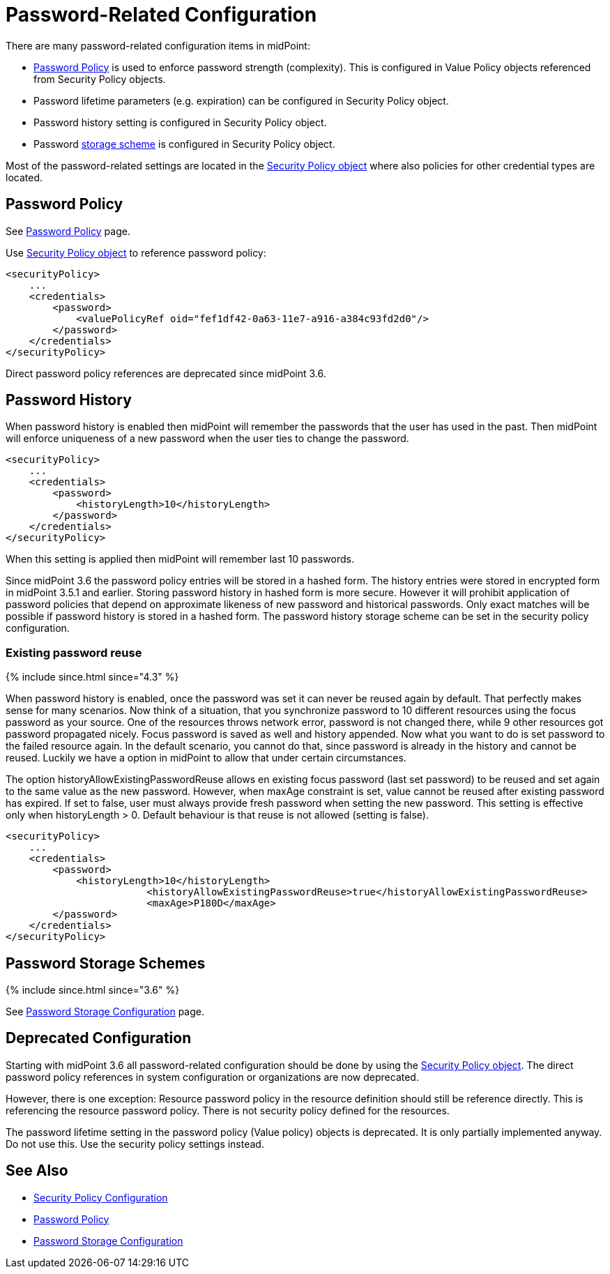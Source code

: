 = Password-Related Configuration
:page-wiki-name: Password-Related Configuration
:page-wiki-id: 24085525
:page-wiki-metadata-create-user: semancik
:page-wiki-metadata-create-date: 2017-03-16T16:48:11.424+01:00
:page-wiki-metadata-modify-user: martin.lizner
:page-wiki-metadata-modify-date: 2021-02-25T18:09:45.828+01:00
:page-upkeep-status: yellow

There are many password-related configuration items in midPoint:

* xref:/midpoint/reference/v1/security/credentials/password-policy/[Password Policy] is used to enforce password strength (complexity).
This is configured in Value Policy objects referenced from Security Policy objects.

* Password lifetime parameters (e.g. expiration) can be configured in Security Policy object.

* Password history setting is configured in Security Policy object.

* Password xref:/midpoint/reference/v1/security/credentials/password-storage-configuration/[storage scheme] is configured in Security Policy object.

Most of the password-related settings are located in the xref:/midpoint/reference/v1/security/security-policy/[Security Policy object] where also policies for other credential types are located.


== Password Policy

See xref:/midpoint/reference/v1/security/credentials/password-policy/[Password Policy] page.

Use xref:/midpoint/reference/v1/security/security-policy/[Security Policy object] to reference password policy:

[source,xml]
----
<securityPolicy>
    ...
    <credentials>
        <password>
            <valuePolicyRef oid="fef1df42-0a63-11e7-a916-a384c93fd2d0"/>
        </password>
    </credentials>
</securityPolicy>
----

Direct password policy references are deprecated since midPoint 3.6.


== Password History

When password history is enabled then midPoint will remember the passwords that the user has used in the past.
Then midPoint will enforce uniqueness of a new password when the user ties to change the password.

[source,xml]
----
<securityPolicy>
    ...
    <credentials>
        <password>
            <historyLength>10</historyLength>
        </password>
    </credentials>
</securityPolicy>
----

When this setting is applied then midPoint will remember last 10 passwords.

Since midPoint 3.6 the password policy entries will be stored in a hashed form.
The history entries were stored in encrypted form in midPoint 3.5.1 and earlier.
Storing password history in hashed form is more secure.
However it will prohibit application of password policies that depend on approximate likeness of new password and historical passwords.
Only exact matches will be possible if password history is stored in a hashed form.
The password history storage scheme can be set in the security policy configuration.


=== Existing password reuse

++++
{% include since.html since="4.3" %}
++++


When password history is enabled, once the password was set it can never be reused again by default.
That perfectly makes sense for many scenarios.
Now think of a situation, that you synchronize password to 10 different resources using the focus password as your source.
One of the resources throws network error, password is not changed there, while 9 other resources got password propagated nicely.
Focus password is saved as well and history appended.
Now what you want to do is set password to the failed resource again.
In the default scenario, you cannot do that, since password is already in the history and cannot be reused.
Luckily we have a option in midPoint to allow that under certain circumstances.

The option historyAllowExistingPasswordReuse allows en existing focus password (last set password) to be reused and set again to the same value as the new password.
However, when maxAge constraint is set, value cannot be reused after existing password has expired.
If set to false, user must always provide fresh password when setting the new password.
This setting is effective only when historyLength > 0. Default behaviour is that reuse is not allowed (setting is false).

[source,xml]
----
<securityPolicy>
    ...
    <credentials>
        <password>
            <historyLength>10</historyLength>
			<historyAllowExistingPasswordReuse>true</historyAllowExistingPasswordReuse>
			<maxAge>P180D</maxAge>
        </password>
    </credentials>
</securityPolicy>
----


== Password Storage Schemes

++++
{% include since.html since="3.6" %}
++++


See xref:/midpoint/reference/v1/security/credentials/password-storage-configuration/[Password Storage Configuration] page.


== Deprecated Configuration

Starting with midPoint 3.6 all password-related configuration should be done by using the xref:/midpoint/reference/v1/security/security-policy/[Security Policy object]. The direct password policy references in system configuration or organizations are now deprecated.

However, there is one exception: Resource password policy in the resource definition should still be reference directly.
This is referencing the resource password policy.
There is not security policy defined for the resources.

The password lifetime setting in the password policy (Value policy) objects is deprecated.
It is only partially implemented anyway.
Do not use this.
Use the security policy settings instead.


== See Also

* xref:/midpoint/reference/v1/security/security-policy/[Security Policy Configuration]

* xref:/midpoint/reference/v1/security/credentials/password-policy/[Password Policy]

* xref:/midpoint/reference/v1/security/credentials/password-storage-configuration/[Password Storage Configuration]